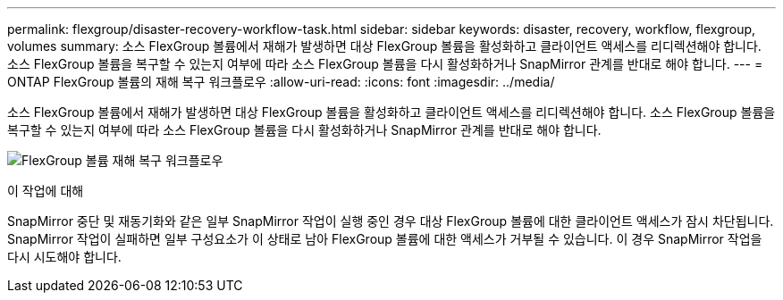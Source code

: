 ---
permalink: flexgroup/disaster-recovery-workflow-task.html 
sidebar: sidebar 
keywords: disaster, recovery, workflow, flexgroup, volumes 
summary: 소스 FlexGroup 볼륨에서 재해가 발생하면 대상 FlexGroup 볼륨을 활성화하고 클라이언트 액세스를 리디렉션해야 합니다. 소스 FlexGroup 볼륨을 복구할 수 있는지 여부에 따라 소스 FlexGroup 볼륨을 다시 활성화하거나 SnapMirror 관계를 반대로 해야 합니다. 
---
= ONTAP FlexGroup 볼륨의 재해 복구 워크플로우
:allow-uri-read: 
:icons: font
:imagesdir: ../media/


[role="lead"]
소스 FlexGroup 볼륨에서 재해가 발생하면 대상 FlexGroup 볼륨을 활성화하고 클라이언트 액세스를 리디렉션해야 합니다. 소스 FlexGroup 볼륨을 복구할 수 있는지 여부에 따라 소스 FlexGroup 볼륨을 다시 활성화하거나 SnapMirror 관계를 반대로 해야 합니다.

image:flexgroup-dr-activation.gif["FlexGroup 볼륨 재해 복구 워크플로우"]

.이 작업에 대해
SnapMirror 중단 및 재동기화와 같은 일부 SnapMirror 작업이 실행 중인 경우 대상 FlexGroup 볼륨에 대한 클라이언트 액세스가 잠시 차단됩니다. SnapMirror 작업이 실패하면 일부 구성요소가 이 상태로 남아 FlexGroup 볼륨에 대한 액세스가 거부될 수 있습니다. 이 경우 SnapMirror 작업을 다시 시도해야 합니다.

